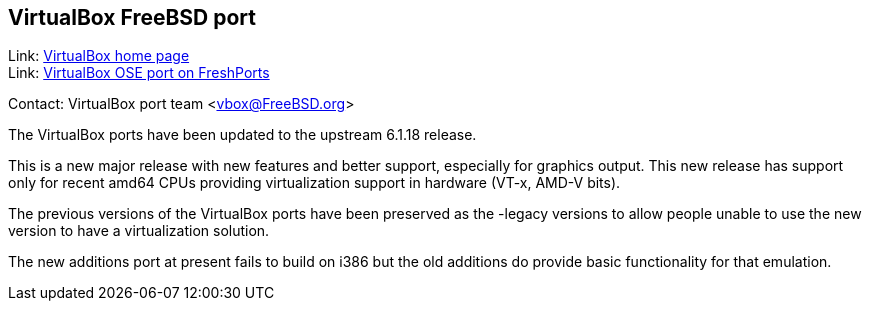 == VirtualBox FreeBSD port

Link: link:https://www.virtualbox.org/[VirtualBox home page] +
Link: link:https://www.freshports.org/emulators/virtualbox-ose[VirtualBox OSE port on FreshPorts]

Contact: VirtualBox port team <vbox@FreeBSD.org>

The VirtualBox ports have been updated to the upstream 6.1.18 release.

This is a new major release with new features and better support, especially for graphics output.
This new release has support only for recent amd64 CPUs providing virtualization support in hardware (VT-x, AMD-V bits).

The previous versions of the VirtualBox ports have been preserved as the -legacy versions to allow people unable to use the new version to have a virtualization solution.

The new additions port at present fails to build on i386 but the old additions do provide basic functionality for that emulation.
